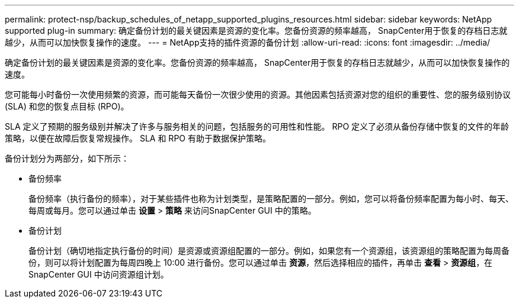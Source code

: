 ---
permalink: protect-nsp/backup_schedules_of_netapp_supported_plugins_resources.html 
sidebar: sidebar 
keywords: NetApp supported plug-in 
summary: 确定备份计划的最关键因素是资源的变化率。您备份资源的频率越高， SnapCenter用于恢复的存档日志就越少，从而可以加快恢复操作的速度。 
---
= NetApp支持的插件资源的备份计划
:allow-uri-read: 
:icons: font
:imagesdir: ../media/


[role="lead"]
确定备份计划的最关键因素是资源的变化率。您备份资源的频率越高， SnapCenter用于恢复的存档日志就越少，从而可以加快恢复操作的速度。

您可能每小时备份一次使用频繁的资源，而可能每天备份一次很少使用的资源。其他因素包括资源对您的组织的重要性、您的服务级别协议 (SLA) 和您的恢复点目标 (RPO)。

SLA 定义了预期的服务级别并解决了许多与服务相关的问题，包括服务的可用性和性能。  RPO 定义了必须从备份存储中恢复的文件的年龄策略，以便在故障后恢复常规操作。  SLA 和 RPO 有助于数据保护策略。

备份计划分为两部分，如下所示：

* 备份频率
+
备份频率（执行备份的频率），对于某些插件也称为计划类型，是策略配置的一部分。例如，您可以将备份频率配置为每小时、每天、每周或每月。您可以通过单击 *设置* > *策略* 来访问SnapCenter GUI 中的策略。

* 备份计划
+
备份计划（确切地指定执行备份的时间）是资源或资源组配置的一部分。例如，如果您有一个资源组，该资源组的策略配置为每周备份，则可以将计划配置为每周四晚上 10:00 进行备份。您可以通过单击 *资源*，然后选择相应的插件，再单击 *查看* > *资源组*，在SnapCenter GUI 中访问资源组计划。


